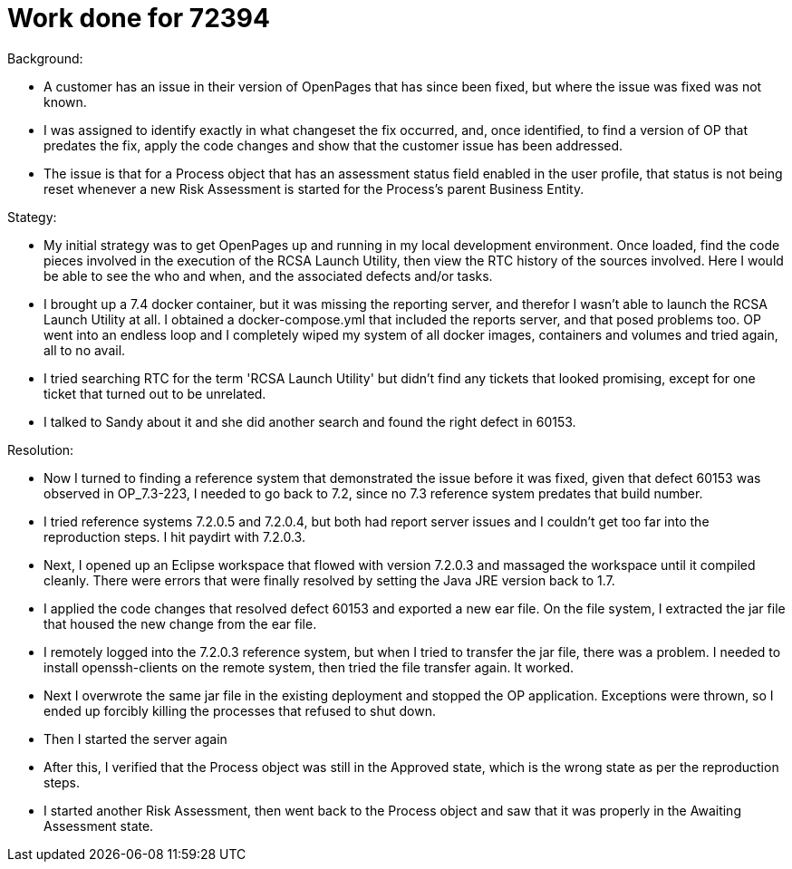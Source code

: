 = Work done for 72394
:hp-tags: work log

Background:

- A customer has an issue in their version of OpenPages that has since been fixed, but where the issue was fixed was not known.
- I was assigned to identify exactly in what changeset the fix occurred, and, once identified, to find a version of OP that predates the fix, apply the code changes and show that the customer issue has been addressed.
- The issue is that for a Process object that has an assessment status field enabled in the user profile, that status is not being reset whenever a new Risk Assessment is started for the Process's parent Business Entity.

Stategy:

- My initial strategy was to get OpenPages up and running in my local development environment.  Once loaded, find the code pieces involved in the execution of the RCSA Launch Utility, then view the RTC history of the sources involved.  Here I would be able to see the who and when, and the associated defects and/or tasks.
- I brought up a 7.4 docker container, but it was missing the reporting server, and therefor I wasn't able to launch the RCSA Launch Utility at all.  I obtained a docker-compose.yml that included the reports server, and that posed problems too.  OP went into an endless loop and I completely wiped my system of all docker images, containers and volumes and tried again, all to no avail.
- I tried searching RTC for the term 'RCSA Launch Utility' but didn't find any tickets that looked promising, except for one ticket that turned out to be unrelated.
- I talked to Sandy about it and she did another search and found the right defect in 60153.  

Resolution:

- Now I turned to finding a reference system that demonstrated the issue before it was fixed, given that defect 60153 was observed in OP_7.3-223, I needed to go back to 7.2, since no 7.3 reference system predates that build number.
- I tried reference systems 7.2.0.5 and 7.2.0.4, but both had report server issues and I couldn't get too far into the reproduction steps.  I hit paydirt with 7.2.0.3.  
- Next, I opened up an Eclipse workspace that flowed with version 7.2.0.3 and massaged the workspace until it compiled cleanly.  There were errors that were finally resolved by setting the Java JRE version back to 1.7.
- I applied the code changes that resolved defect 60153 and exported a new ear file.  On the file system, I extracted the jar file that housed the new change from the ear file.  
- I remotely logged into the 7.2.0.3 reference system, but when I tried to transfer the jar file, there was a problem.  I needed to install openssh-clients on the remote system, then tried the file transfer again.  It worked.
- Next I overwrote the same jar file in the existing deployment and stopped the OP application.  Exceptions were thrown, so I ended up forcibly killing the processes that refused to shut down.
- Then I started the server again
- After this, I verified that the Process object was still in the Approved state, which is the wrong state as per the reproduction steps.  
- I started another Risk Assessment, then went back to the Process object and saw that it was properly in the Awaiting Assessment state.